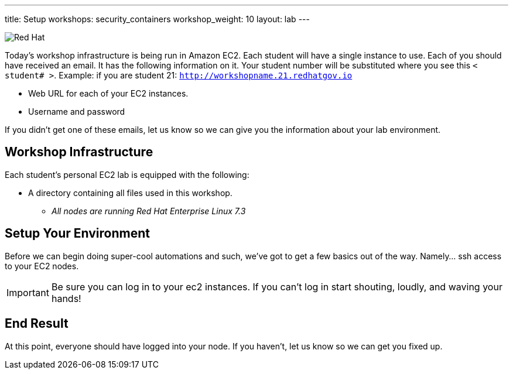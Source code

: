 ---
title: Setup
workshops: security_containers
workshop_weight: 10
layout: lab
---

:icons: font
:source-highlighter: highlight.js
:imagesdir: /workshops/security_containers/images

image::container-lab.001.png['Red Hat']

Today's workshop infrastructure is being run in Amazon EC2. Each student will
have a single instance to use. Each of you should have received an email.
It has the following information on it. Your student number will be substituted
where you see this `< student# >`. Example: if you are student 21:
`http://workshopname.21.redhatgov.io`

- Web URL for each of your EC2 instances.
- Username and password

If you didn't get one of these emails, let us know so we can give you the
information about your lab environment.

== Workshop Infrastructure

Each student's personal EC2 lab is equipped with the following:

*  A directory containing all files used in this workshop.
** _All nodes are running Red Hat Enterprise Linux 7.3_

== Setup Your Environment

Before we can begin doing super-cool automations and such, we've got to get a
few basics out of the way. Namely... ssh access to your EC2 nodes.

[IMPORTANT]
===============================================================================
Be sure you can log in to your ec2 instances.  If you can't log in start
shouting, loudly, and waving your hands!
===============================================================================

== End Result

At this point, everyone should have logged into your node.  If you haven't,
let us know so we can get you fixed up.
